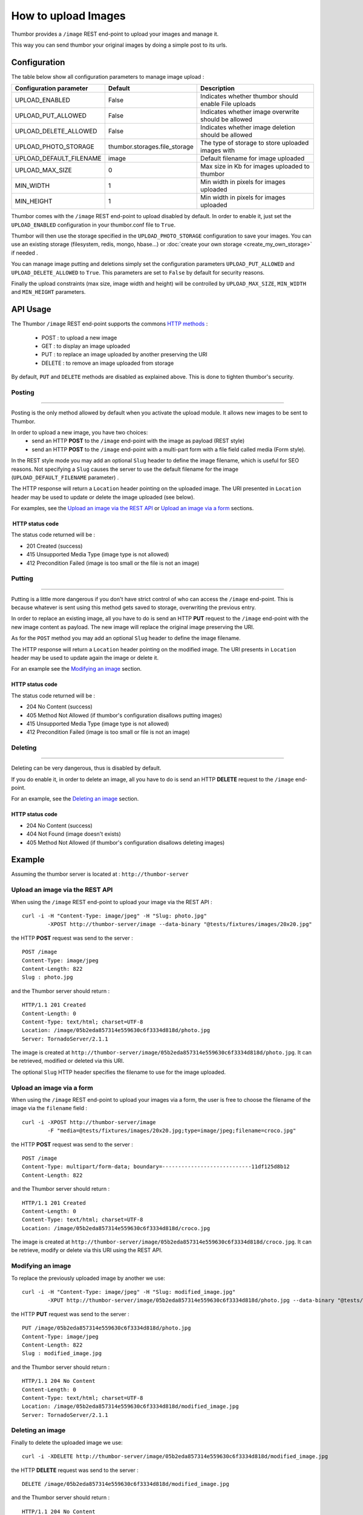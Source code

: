 How to upload Images
====================

Thumbor provides a ``/image`` REST end-point to upload your images and
manage it.

This way you can send thumbor your original images by doing a simple
post to its urls.

Configuration
-------------

The table below show all configuration parameters to manage image upload
:

+-----------------------------+----------------------------------+--------------------------------------------------------+
| Configuration parameter     | Default                          | Description                                            |
+=============================+==================================+========================================================+
| UPLOAD\_ENABLED             | False                            | Indicates whether thumbor should enable File uploads   |
+-----------------------------+----------------------------------+--------------------------------------------------------+
| UPLOAD\_PUT\_ALLOWED        | False                            | Indicates whether image overwrite should be allowed    |
+-----------------------------+----------------------------------+--------------------------------------------------------+
| UPLOAD\_DELETE\_ALLOWED     | False                            | Indicates whether image deletion should be allowed     |
+-----------------------------+----------------------------------+--------------------------------------------------------+
| UPLOAD\_PHOTO\_STORAGE      | thumbor.storages.file\_storage   | The type of storage to store uploaded images with      |
+-----------------------------+----------------------------------+--------------------------------------------------------+
| UPLOAD\_DEFAULT\_FILENAME   | image                            | Default filename for image uploaded                    |
+-----------------------------+----------------------------------+--------------------------------------------------------+
| UPLOAD\_MAX\_SIZE           | 0                                | Max size in Kb for images uploaded to thumbor          |
+-----------------------------+----------------------------------+--------------------------------------------------------+
| MIN\_WIDTH                  | 1                                | Min width in pixels for images uploaded                |
+-----------------------------+----------------------------------+--------------------------------------------------------+
| MIN\_HEIGHT                 | 1                                | Min width in pixels for images uploaded                |
+-----------------------------+----------------------------------+--------------------------------------------------------+

Thumbor comes with the ``/image`` REST end-point to upload disabled by
default. In order to enable it, just set the ``UPLOAD_ENABLED``
configuration in your thumbor.conf file to ``True``.

Thumbor will then use the storage specified in the
``UPLOAD_PHOTO_STORAGE`` configuration to save your images. You can use
an existing storage (filesystem, redis, mongo, hbase...) or
:doc:`create your own storage <create_my_own_storage>` if needed .

You can manage image putting and deletions simply set the configuration
parameters ``UPLOAD_PUT_ALLOWED`` and ``UPLOAD_DELETE_ALLOWED`` to
``True``. This parameters are set to ``False`` by default for security
reasons.

Finally the upload constraints (max size, image width and height) will
be controlled by ``UPLOAD_MAX_SIZE``, ``MIN_WIDTH`` and ``MIN_HEIGHT``
parameters.

API Usage
---------

The Thumbor ``/image`` REST end-point supports the commons `HTTP
methods <http://en.wikipedia.org/wiki/Hypertext_Transfer_Protocol>`__ :
 * POST : to upload a new image
 * GET : to display an image uploaded
 * PUT : to replace an image uploaded by another preserving the URI
 * DELETE : to remove an image uploaded from storage

By default, ``PUT`` and ``DELETE`` methods are disabled as explained
above. This is done to tighten thumbor's security.

Posting
~~~~~~~

--------------

Posting is the only method allowed by default when you activate the
upload module. It allows new images to be sent to Thumbor.

In order to upload a new image, you have two choices:
 * send an HTTP **POST** to the ``/image`` end-point with the image as payload (REST style)
 * send an HTTP **POST** to the ``/image`` end-point with a multi-part form with a file field called media (Form style).

In the REST style mode you may add an optional ``Slug`` header to define
the image filename, which is useful for SEO reasons. Not specifying a
``Slug`` causes the server to use the default filename for the image
(``UPLOAD_DEFAULT_FILENAME`` parameter) .

The HTTP response will return a ``Location`` header pointing on the
uploaded image. The URI presented in ``Location`` header may be used to
update or delete the image uploaded (see below).

For examples, see the `Upload an image via the REST API`_ or `Upload an image via a form`_ sections.

 HTTP status code
^^^^^^^^^^^^^^^^^

The status code returned will be :

-  201 Created (success)
-  415 Unsupported Media Type (image type is not allowed)
-  412 Precondition Failed (image is too small or the file is not an
   image)

Putting
~~~~~~~

--------------

Putting is a little more dangerous if you don't have strict control of
who can access the ``/image`` end-point. This is because whatever is
sent using this method gets saved to storage, overwriting the previous
entry.

In order to replace an existing image, all you have to do is send an
HTTP **PUT** request to the ``/image`` end-point with the new image
content as payload. The new image will replace the original image
preserving the URI.

As for the ``POST`` method you may add an optional ``Slug`` header to
define the image filename.

The HTTP response will return a ``Location`` header pointing on the
modified image. The URI presents in ``Location`` header may be used to
update again the image or delete it.

For an example see the `Modifying an image`_ section.

HTTP status code
^^^^^^^^^^^^^^^^

The status code returned will be :

-  204 No Content (success)
-  405 Method Not Allowed (if thumbor's configuration disallows putting
   images)
-  415 Unsupported Media Type (image type is not allowed)
-  412 Precondition Failed (image is too small or file is not an image)

Deleting
~~~~~~~~

--------------

Deleting can be very dangerous, thus is disabled by default.

If you do enable it, in order to delete an image, all you have to do is
send an HTTP **DELETE** request to the ``/image`` end-point.

For an example, see the `Deleting an image`_ section.

HTTP status code
^^^^^^^^^^^^^^^^

-  204 No Content (success)
-  404 Not Found (image doesn't exists)
-  405 Method Not Allowed (if thumbor's configuration disallows deleting
   images)

Example
---------

Assuming the thumbor server is located at : ``http://thumbor-server``

Upload an image via the REST API
~~~~~~~~~~~~~~~~~~~~~~~~~~~~~~~~

When using the ``/image`` REST end-point to upload your image via the
REST API :

::

    curl -i -H "Content-Type: image/jpeg" -H "Slug: photo.jpg"
            -XPOST http://thumbor-server/image --data-binary "@tests/fixtures/images/20x20.jpg"

the HTTP **POST** request was send to the server :

::

    POST /image
    Content-Type: image/jpeg
    Content-Length: 822
    Slug : photo.jpg

and the Thumbor server should return :

::

    HTTP/1.1 201 Created
    Content-Length: 0
    Content-Type: text/html; charset=UTF-8
    Location: /image/05b2eda857314e559630c6f3334d818d/photo.jpg
    Server: TornadoServer/2.1.1

The image is created at
``http://thumbor-server/image/05b2eda857314e559630c6f3334d818d/photo.jpg``.
It can be retrieved, modified or deleted via this URI.

The optional ``Slug`` HTTP header specifies the filename to use for the
image uploaded.

Upload an image via a form
~~~~~~~~~~~~~~~~~~~~~~~~~~

When using the ``/image`` REST end-point to upload your images via a
form, the user is free to choose the filename of the image via the
``filename`` field :

::

    curl -i -XPOST http://thumbor-server/image
            -F "media=@tests/fixtures/images/20x20.jpg;type=image/jpeg;filename=croco.jpg"

the HTTP **POST** request was send to the server :

::

    POST /image
    Content-Type: multipart/form-data; boundary=----------------------------11df125d8b12
    Content-Length: 822

and the Thumbor server should return :

::

    HTTP/1.1 201 Created
    Content-Length: 0
    Content-Type: text/html; charset=UTF-8
    Location: /image/05b2eda857314e559630c6f3334d818d/croco.jpg

The image is created at
``http://thumbor-server/image/05b2eda857314e559630c6f3334d818d/croco.jpg``.
It can be retrieve, modify or delete via this URI using the REST API.

Modifying an image
~~~~~~~~~~~~~~~~~~

To replace the previously uploaded image by another we use:

::

    curl -i -H "Content-Type: image/jpeg" -H "Slug: modified_image.jpg"
            -XPUT http://thumbor-server/image/05b2eda857314e559630c6f3334d818d/photo.jpg --data-binary "@tests/fixtures/images/20x20.jpg"

the HTTP **PUT** request was send to the server :

::

    PUT /image/05b2eda857314e559630c6f3334d818d/photo.jpg
    Content-Type: image/jpeg
    Content-Length: 822
    Slug : modified_image.jpg

and the Thumbor server should return :

::

    HTTP/1.1 204 No Content
    Content-Length: 0
    Content-Type: text/html; charset=UTF-8
    Location: /image/05b2eda857314e559630c6f3334d818d/modified_image.jpg
    Server: TornadoServer/2.1.1

Deleting an image
~~~~~~~~~~~~~~~~~

Finally to delete the uploaded image we use:

::

    curl -i -XDELETE http://thumbor-server/image/05b2eda857314e559630c6f3334d818d/modified_image.jpg

the HTTP **DELETE** request was send to the server :

::

    DELETE /image/05b2eda857314e559630c6f3334d818d/modified_image.jpg

and the Thumbor server should return :

::

    HTTP/1.1 204 No Content
    Content-Length: 0
    Content-Type: text/html; charset=UTF-8
    Server: TornadoServer/2.1.1
